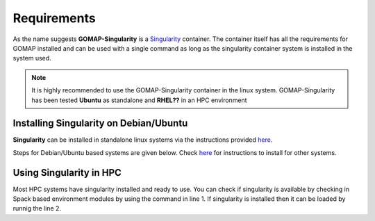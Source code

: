 Requirements
============

As the name suggests **GOMAP-Singularity** is a `Singularity <http://singularity.lbl.gov>`_ container. The container itself has all the  requirements for GOMAP installed and can be used with a single command as long as the singularity container system is installed in the system used.

.. note::

   It is highly recommended to use the GOMAP-Singularity container in the linux system. GOMAP-Singularity has been tested **Ubuntu** as standalone and **RHEL??** in an HPC environment
  

Installing Singularity on Debian/Ubuntu
---------------------------------------

**Singularity** can be installed in standalone linux systems via the instructions provided `here <http://singularity.lbl.gov/install-linux>`_. 

Steps for Debian/Ubuntu based systems are given below. Check `here <http://singularity.lbl.gov/install-linux>`_  for instructions to install for other systems.

.. code-block:: bash
    :linenos:

    sudo wget -O- http://neuro.debian.net/lists/xenial.us-ca.full | sudo tee /etc/apt/sources.list.d/neurodebian.sources.list
    sudo apt-key adv --recv-keys --keyserver hkp://pool.sks-keyservers.net:80 0xA5D32F012649A5A9
    sudo apt-get update
    sudo apt-get install -y singularity-container


Using Singularity in HPC
------------------------
Most HPC systems have singularity installed and ready to use. You can check if singularity is available by checking  in Spack based environment modules by using the command in line 1. If singularity is installed then it can be loaded by runnig the line 2.

.. code-block:: bash
    :linenos:

    module avail singularity
    module load singularity
    

